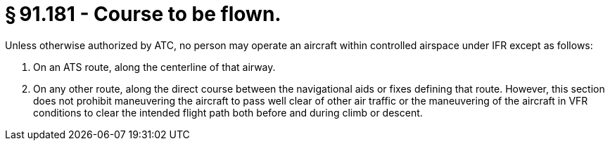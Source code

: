 # § 91.181 - Course to be flown.

Unless otherwise authorized by ATC, no person may operate an aircraft within controlled airspace under IFR except as follows:

[start=1,loweralpha]
. On an ATS route, along the centerline of that airway.
. On any other route, along the direct course between the navigational aids or fixes defining that route. However, this section does not prohibit maneuvering the aircraft to pass well clear of other air traffic or the maneuvering of the aircraft in VFR conditions to clear the intended flight path both before and during climb or descent.

